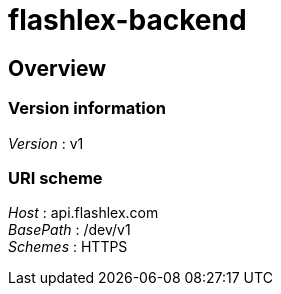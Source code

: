 = flashlex-backend


[[_overview]]
== Overview

=== Version information
[%hardbreaks]
__Version__ : v1


=== URI scheme
[%hardbreaks]
__Host__ : api.flashlex.com
__BasePath__ : /dev/v1
__Schemes__ : HTTPS



